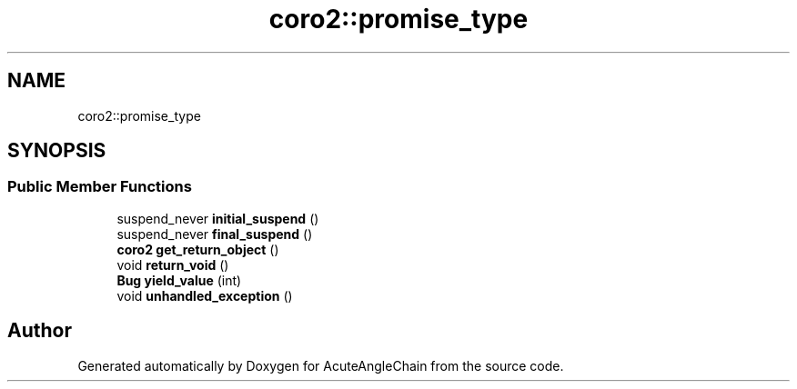 .TH "coro2::promise_type" 3 "Sun Jun 3 2018" "AcuteAngleChain" \" -*- nroff -*-
.ad l
.nh
.SH NAME
coro2::promise_type
.SH SYNOPSIS
.br
.PP
.SS "Public Member Functions"

.in +1c
.ti -1c
.RI "suspend_never \fBinitial_suspend\fP ()"
.br
.ti -1c
.RI "suspend_never \fBfinal_suspend\fP ()"
.br
.ti -1c
.RI "\fBcoro2\fP \fBget_return_object\fP ()"
.br
.ti -1c
.RI "void \fBreturn_void\fP ()"
.br
.ti -1c
.RI "\fBBug\fP \fByield_value\fP (int)"
.br
.ti -1c
.RI "void \fBunhandled_exception\fP ()"
.br
.in -1c

.SH "Author"
.PP 
Generated automatically by Doxygen for AcuteAngleChain from the source code\&.
